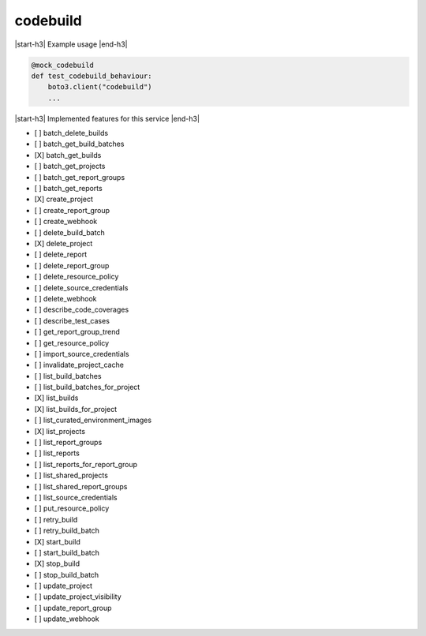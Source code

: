 .. _implementedservice_codebuild:

.. |start-h3| raw:: html

    <h3>

.. |end-h3| raw:: html

    </h3>

=========
codebuild
=========

|start-h3| Example usage |end-h3|

.. sourcecode:: python

            @mock_codebuild
            def test_codebuild_behaviour:
                boto3.client("codebuild")
                ...



|start-h3| Implemented features for this service |end-h3|

- [ ] batch_delete_builds
- [ ] batch_get_build_batches
- [X] batch_get_builds
- [ ] batch_get_projects
- [ ] batch_get_report_groups
- [ ] batch_get_reports
- [X] create_project
- [ ] create_report_group
- [ ] create_webhook
- [ ] delete_build_batch
- [X] delete_project
- [ ] delete_report
- [ ] delete_report_group
- [ ] delete_resource_policy
- [ ] delete_source_credentials
- [ ] delete_webhook
- [ ] describe_code_coverages
- [ ] describe_test_cases
- [ ] get_report_group_trend
- [ ] get_resource_policy
- [ ] import_source_credentials
- [ ] invalidate_project_cache
- [ ] list_build_batches
- [ ] list_build_batches_for_project
- [X] list_builds
- [X] list_builds_for_project
- [ ] list_curated_environment_images
- [X] list_projects
- [ ] list_report_groups
- [ ] list_reports
- [ ] list_reports_for_report_group
- [ ] list_shared_projects
- [ ] list_shared_report_groups
- [ ] list_source_credentials
- [ ] put_resource_policy
- [ ] retry_build
- [ ] retry_build_batch
- [X] start_build
- [ ] start_build_batch
- [X] stop_build
- [ ] stop_build_batch
- [ ] update_project
- [ ] update_project_visibility
- [ ] update_report_group
- [ ] update_webhook

